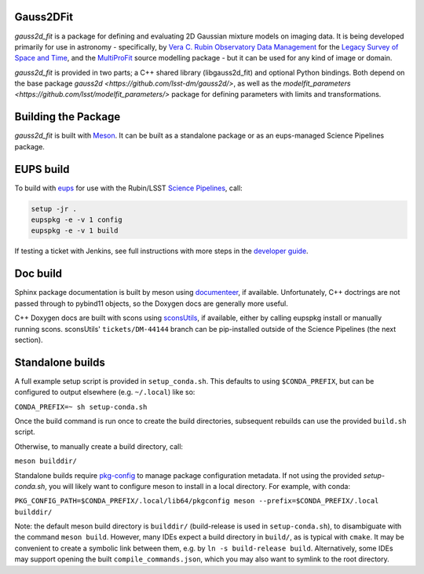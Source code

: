 Gauss2DFit
##########

*gauss2d_fit* is a package for defining and evaluating 2D Gaussian mixture
models on imaging data. It is being developed primarily for use in astronomy -
specifically, by
`Vera C. Rubin Observatory Data Management <https://www.lsst.org/about/dm>`_
for the `Legacy Survey of Space and Time <https://www.lsst.org/about>`_,
and the
`MultiProFit <https://github.com/lsst-dm/multiprofit/>`_ source modelling
package - but it can be used for any kind of image or domain.

*gauss2d_fit* is provided in two parts; a C++ shared library (libgauss2d_fit) and
optional Python bindings. Both depend on the base package
`gauss2d <https://github.com/lsst-dm/gauss2d/>`, as well as the
`modelfit_parameters <https://github.com/lsst/modelfit_parameters/>` package
for defining parameters with limits and transformations.

Building the Package
####################

*gauss2d_fit* is built with `Meson <https://github.com/mesonbuild>`_. It can
be built as a standalone package or as an eups-managed Science Pipelines
package.

EUPS build
##########

To build with `eups <https://github.com/RobertLuptonTheGood/eups>`_ for use
with the Rubin/LSST `Science Pipelines <https://pipelines.lsst.io/>`_,
call:

.. code-block:: sh
   :name: build

   setup -jr .
   eupspkg -e -v 1 config
   eupspkg -e -v 1 build

If testing a ticket with Jenkins, see full instructions with more steps in the
`developer guide <https://developer.lsst.io/stack/packaging-third-party-eups-dependencies.html#testing-the-package>`_.

Doc build
#########

Sphinx package documentation is built by meson using
`documenteer <https://github.com/lsst-sqre/documenteer/>`_, if available.
Unfortunately, C++ doctrings are not passed through to pybind11 objects, so
the Doxygen docs are generally more useful.

C++ Doxygen docs are built with scons using
`sconsUtils <https://github.com/lsst/sconsUtils>`_, if available, either by
calling eupspkg install or manually running scons.
sconsUtils' ``tickets/DM-44144`` branch can be pip-installed outside of the
Science Pipelines (the next section).

Standalone builds
#################

A full example setup script is provided in ``setup_conda.sh``.
This defaults to  using ``$CONDA_PREFIX``, but can be configured to output
elsewhere (e.g. ``~/.local``) like so:

``CONDA_PREFIX=~ sh setup-conda.sh``

Once the build command is run once to create the build directories, subsequent
rebuilds can use the provided ``build.sh`` script.

Otherwise, to manually create a build directory, call:

``meson builddir/``

Standalone builds require `pkg-config <https://github.com/pkgconf/pkgconf>`_
to manage package configuration metadata.
If not using the provided `setup-conda.sh`, you will likely want to configure
meson to install in a local directory. For example, with conda:

``PKG_CONFIG_PATH=$CONDA_PREFIX/.local/lib64/pkgconfig meson
--prefix=$CONDA_PREFIX/.local builddir/``

Note: the default meson build directory is ``builddir/`` (build-release is
used in ``setup-conda.sh``), to disambiguate with the command ``meson build``.
However, many IDEs expect a build directory in ``build/``, as is typical with
``cmake``. It may be convenient to create a symbolic link between them, e.g. by
``ln -s build-release build``. Alternatively, some IDEs may support opening the
built ``compile_commands.json``, which you may also want to symlink to the
root directory.
